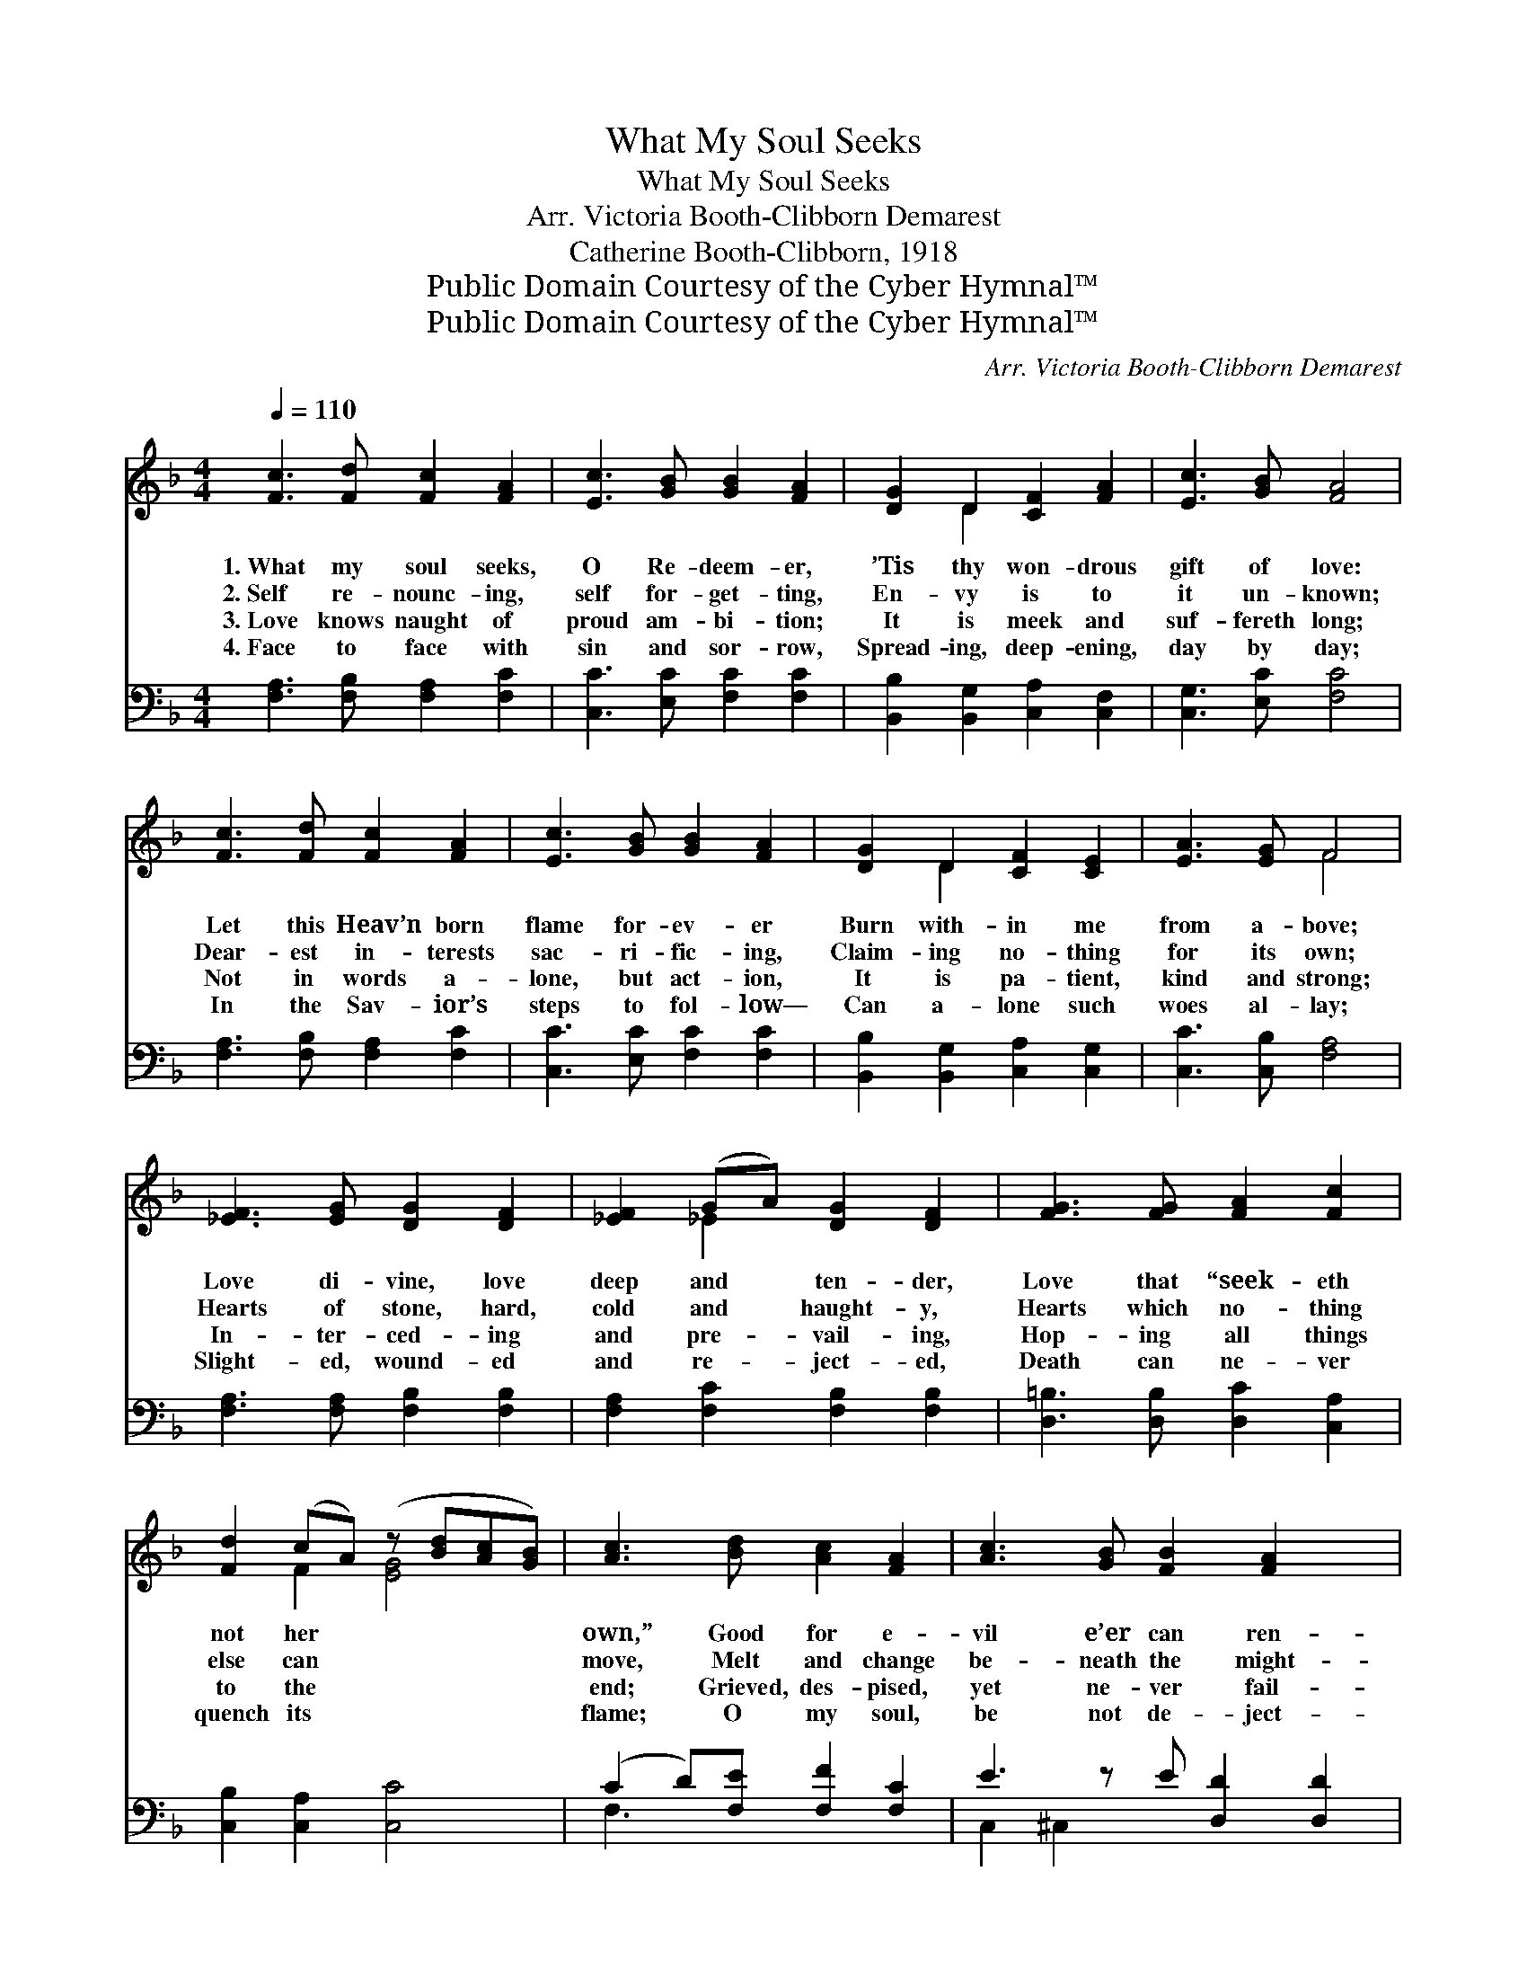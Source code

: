 X:1
T:What My Soul Seeks
T:What My Soul Seeks
T:Arr. Victoria Booth-Clibborn Demarest
T:Catherine Booth-Clibborn, 1918
T:Public Domain Courtesy of the Cyber Hymnal™
T:Public Domain Courtesy of the Cyber Hymnal™
C:Arr. Victoria Booth-Clibborn Demarest
Z:Public Domain
Z:Courtesy of the Cyber Hymnal™
%%score ( 1 2 ) ( 3 4 )
L:1/8
Q:1/4=110
M:4/4
K:F
V:1 treble 
V:2 treble 
V:3 bass 
V:4 bass 
V:1
 [Fc]3 [Fd] [Fc]2 [FA]2 | [Ec]3 [GB] [GB]2 [FA]2 | [DG]2 D2 [CF]2 [FA]2 | [Ec]3 [GB] [FA]4 | %4
w: 1.~What my soul seeks,|O Re- deem- er,|’Tis thy won- drous|gift of love:|
w: 2.~Self re- nounc- ing,|self for- get- ting,|En- vy is to|it un- known;|
w: 3.~Love knows naught of|proud am- bi- tion;|It is meek and|suf- fereth long;|
w: 4.~Face to face with|sin and sor- row,|Spread- ing, deep- ening,|day by day;|
 [Fc]3 [Fd] [Fc]2 [FA]2 | [Ec]3 [GB] [GB]2 [FA]2 | [DG]2 D2 [CF]2 [CE]2 | [EA]3 [EG] F4 | %8
w: Let this Heav’n born|flame for- ev- er|Burn with- in me|from a- bove;|
w: Dear- est in- terests|sac- ri- fic- ing,|Claim- ing no- thing|for its own;|
w: Not in words a-|lone, but act- ion,|It is pa- tient,|kind and strong;|
w: In the Sav- ior’s|steps to fol- low—|Can a- lone such|woes al- lay;|
 [_EF]3 [EG] [DG]2 [DF]2 | [_EF]2 (GA) [DG]2 [DF]2 | [FG]3 [FG] [FA]2 [Fc]2 | %11
w: Love di- vine, love|deep and * ten- der,|Love that “seek- eth|
w: Hearts of stone, hard,|cold and * haught- y,|Hearts which no- thing|
w: In- ter- ced- ing|and pre- * vail- ing,|Hop- ing all things|
w: Slight- ed, wound- ed|and re- * ject- ed,|Death can ne- ver|
 [Fd]2 (cA) (z [Bd][Ac][GB]) | [Ac]3 [Bd] [Ac]2 [FA]2 | [Ac]3 [GB] [FB]2 [FA]2 x | %14
w: not her * * * *|own,” Good for e-|vil e’er can ren-|
w: else can * * * *|move, Melt and change|be- neath the might-|
w: to the * * * *|end; Grieved, des- pised,|yet ne- ver fail-|
w: quench its * * * *|flame; O my soul,|be not de- ject-|
 [DG]2 D2 [CF]2 [CE]2 | [EA]3 [EG] F4 ||"^Refrain" [Fc]3 [FA] F2 [FG]2 | [CF]4 [CE]4 | %18
w: der, Lov- ing the|most hard- ened|one. * * *||
w: y O- ver- whelm-|ing force of|love. * * *||
w: ing, No- thing can|this love of-|fend. Love that nev-|er fail-|
w: ed; Love di- vine|is e’er the|same. * * *||
 [EG]3 [EA] [EB]2 [Ed]2 | [Fd]4 [Fc]4 | [FA]3 [FB] [Fc]2 [Ff]2 | [Ff]4 [Fd]2 [FB]2 | %22
w: ||||
w: ||||
w: eth, Love that sac-|ri- fic-|eth, Love that all|en- dur- eth,|
w: ||||
 [FA]3 [FB] [EA]2 [EG]2 | [CF]8 |] %24
w: ||
w: ||
w: I claim that love|from|
w: ||
V:2
 x8 | x8 | x2 D2 x4 | x8 | x8 | x8 | x2 D2 x4 | x4 F4 | x8 | x2 _E2 x4 | x8 | x2 F2 [EG]4 | x8 | %13
 x9 | x2 D2 x4 | x4 F4 || x4 F2 x2 | x8 | x8 | x8 | x8 | x8 | x8 | x8 |] %24
V:3
 [F,A,]3 [F,B,] [F,A,]2 [F,C]2 | [C,C]3 [E,C] [F,C]2 [F,C]2 | [B,,B,]2 [B,,G,]2 [C,A,]2 [C,F,]2 | %3
 [C,G,]3 [E,C] [F,C]4 | [F,A,]3 [F,B,] [F,A,]2 [F,C]2 | [C,C]3 [E,C] [F,C]2 [F,C]2 | %6
 [B,,B,]2 [B,,G,]2 [C,A,]2 [C,G,]2 | [C,C]3 [C,B,] [F,A,]4 | [F,A,]3 [F,A,] [F,B,]2 [F,B,]2 | %9
 [F,A,]2 [F,C]2 [F,B,]2 [F,B,]2 | [D,=B,]3 [D,B,] [D,C]2 [C,A,]2 | [C,B,]2 [C,A,]2 [C,C]4 | %12
 (C2 D)[F,E] [F,F]2 [F,C]2 | E3 z E [D,D]2 [D,D]2 | B,2 [G,B,]2 [C,A,]2 [C,G,]2 | %15
 [C,C]3 [C,B,] [F,A,]4 || [F,A,]3 [F,C] [F,A,]2 [F,B,]2 | [G,B,]4 [C,B,]4 | %18
 [C,B,]3 [C,A,] [C,G,]2 [C,B,]2 | [F,B,]4 [F,A,]4 | [F,C]3 [G,C] [A,C]2 [A,C]2 | %21
 [B,D]4 [B,D]2 [G,D]2 | C2 C2 [C,C]2 [C,B,]2 | [F,A,]8 |] %24
V:4
 x8 | x8 | x8 | x8 | x8 | x8 | x8 | x8 | x8 | x8 | x8 | x8 | F,3 x5 | C,2 ^C,2 x5 | B,2 x6 | x8 || %16
 x8 | x8 | x8 | x8 | x8 | x8 | C2 C2 x4 | x8 |] %24

